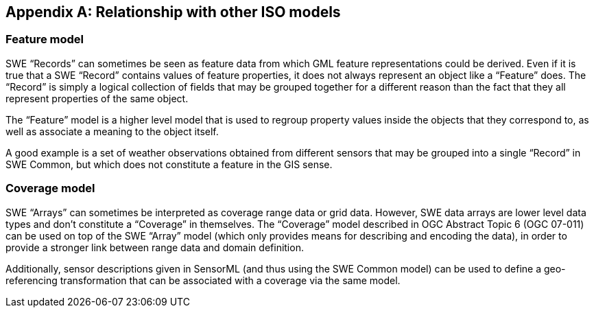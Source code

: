 [appendix,obligation=informative]
== Relationship with other ISO models

=== Feature model

SWE “Records” can sometimes be seen as feature data from which GML feature representations could be derived. Even if it is true that a SWE “Record” contains values of feature properties, it does not always represent an object like a “Feature” does. The “Record” is simply a logical collection of fields that may be grouped together for a different reason than the fact that they all represent properties of the same object.

The “Feature” model is a higher level model that is used to regroup property values inside the objects that they correspond to, as well as associate a meaning to the object itself.

A good example is a set of weather observations obtained from different sensors that may be grouped into a single “Record” in SWE Common, but which does not constitute a feature in the GIS sense. 


=== Coverage model

SWE “Arrays” can sometimes be interpreted as coverage range data or grid data. However, SWE data arrays are lower level data types and don’t constitute a “Coverage” in themselves. The “Coverage” model described in OGC Abstract Topic 6 (OGC 07-011) can be used on top of the SWE “Array” model (which only provides means for describing and encoding the data), in order to provide a stronger link between range data and domain definition.

Additionally, sensor descriptions given in SensorML (and thus using the SWE Common model) can be used to define a geo-referencing transformation that can be associated with a coverage via the same model.